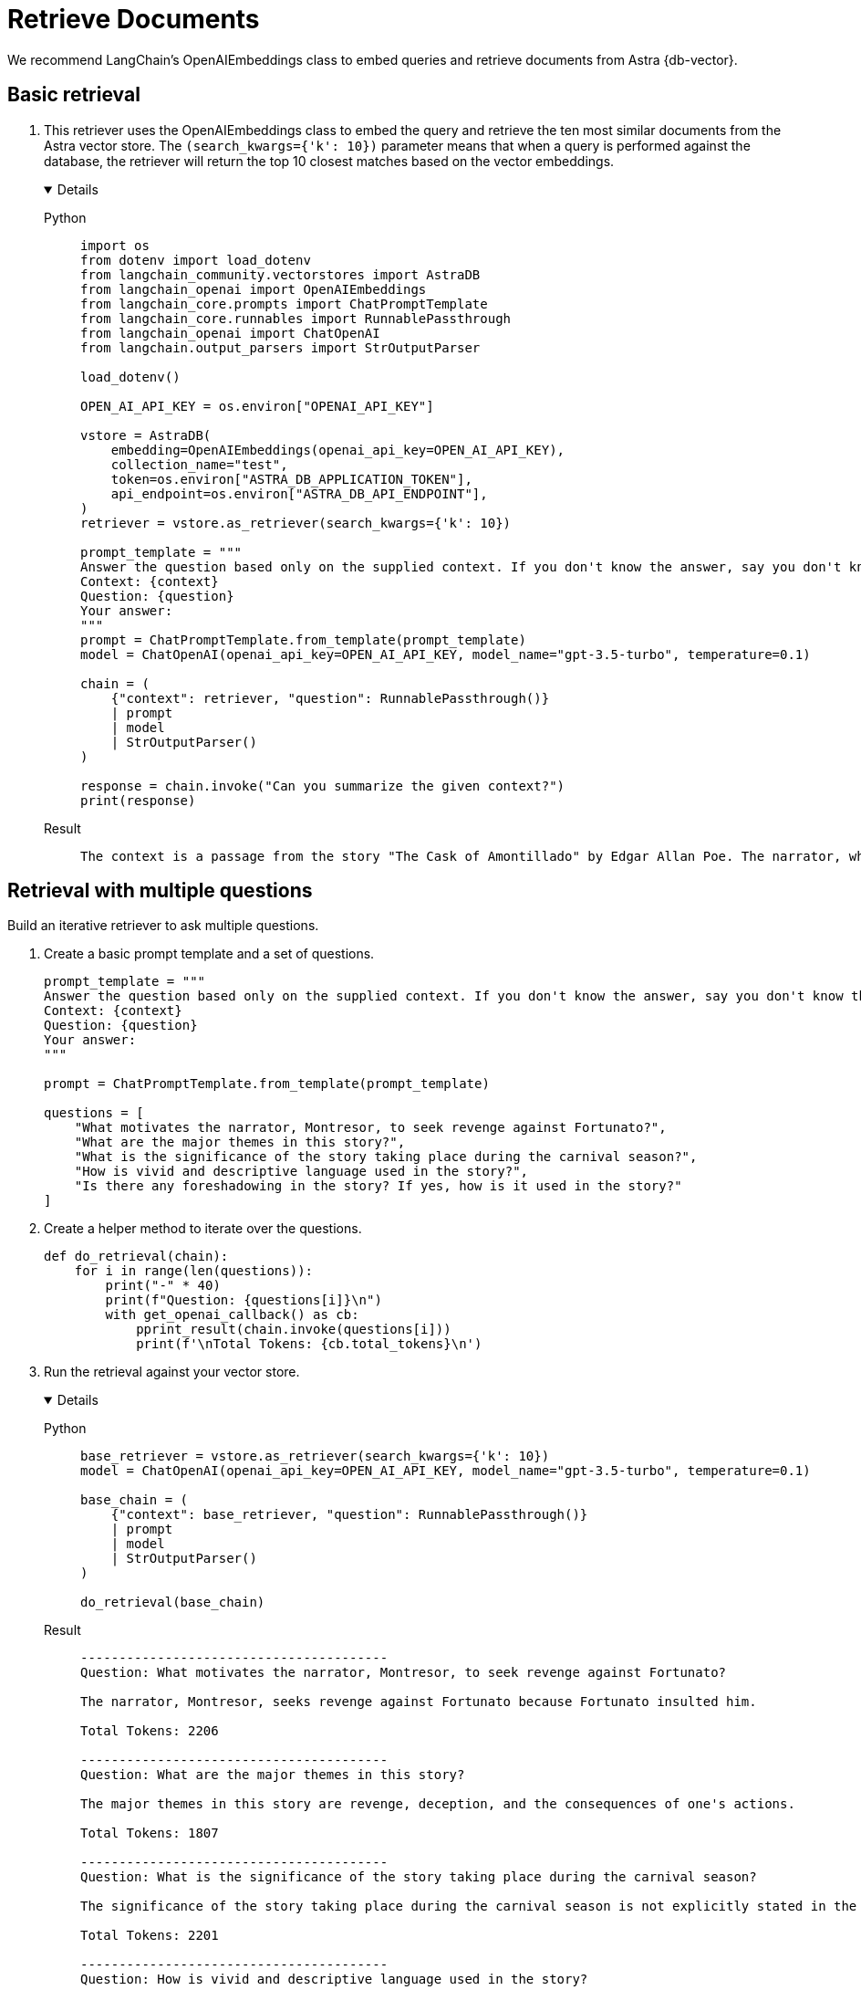 = Retrieve Documents

We recommend LangChain's OpenAIEmbeddings class to embed queries and retrieve documents from Astra {db-vector}.

== Basic retrieval

. This retriever uses the OpenAIEmbeddings class to embed the query and retrieve the ten most similar documents from the Astra vector store.
The `(search_kwargs={'k': 10})` parameter means that when a query is performed against the database, the retriever will return the top 10 closest matches based on the vector embeddings.
+
[tabs]
[%collapsible%open]
======
Python::
+
[source,python]
----
import os
from dotenv import load_dotenv
from langchain_community.vectorstores import AstraDB
from langchain_openai import OpenAIEmbeddings
from langchain_core.prompts import ChatPromptTemplate
from langchain_core.runnables import RunnablePassthrough
from langchain_openai import ChatOpenAI
from langchain.output_parsers import StrOutputParser

load_dotenv()

OPEN_AI_API_KEY = os.environ["OPENAI_API_KEY"]

vstore = AstraDB(
    embedding=OpenAIEmbeddings(openai_api_key=OPEN_AI_API_KEY),
    collection_name="test",
    token=os.environ["ASTRA_DB_APPLICATION_TOKEN"],
    api_endpoint=os.environ["ASTRA_DB_API_ENDPOINT"],
)
retriever = vstore.as_retriever(search_kwargs={'k': 10})

prompt_template = """
Answer the question based only on the supplied context. If you don't know the answer, say you don't know the answer.
Context: {context}
Question: {question}
Your answer:
"""
prompt = ChatPromptTemplate.from_template(prompt_template)
model = ChatOpenAI(openai_api_key=OPEN_AI_API_KEY, model_name="gpt-3.5-turbo", temperature=0.1)

chain = (
    {"context": retriever, "question": RunnablePassthrough()}
    | prompt
    | model
    | StrOutputParser()
)

response = chain.invoke("Can you summarize the given context?")
print(response)
----

Result::
+
[source,console]
----
The context is a passage from the story "The Cask of Amontillado" by Edgar Allan Poe. The narrator, who has been insulted by a man named Fortunato, seeks revenge. He lures Fortunato into a catacomb under the pretense of tasting a rare wine called Amontillado. Once they are deep in the catacombs, the narrator chains Fortunato to a wall and walls him up alive. The narrator then describes how he finishes the wall and leaves Fortunato to die. The passage also mentions the narrator's motivation for revenge and his expertise in wine.
----
======

== Retrieval with multiple questions

Build an iterative retriever to ask multiple questions.

. Create a basic prompt template and a set of questions.
+
[source,python]
----
prompt_template = """
Answer the question based only on the supplied context. If you don't know the answer, say you don't know the answer.
Context: {context}
Question: {question}
Your answer:
"""

prompt = ChatPromptTemplate.from_template(prompt_template)

questions = [
    "What motivates the narrator, Montresor, to seek revenge against Fortunato?",
    "What are the major themes in this story?",
    "What is the significance of the story taking place during the carnival season?",
    "How is vivid and descriptive language used in the story?",
    "Is there any foreshadowing in the story? If yes, how is it used in the story?"
]
----
+
. Create a helper method to iterate over the questions.
+
[source,python]
----
def do_retrieval(chain):
    for i in range(len(questions)):
        print("-" * 40)
        print(f"Question: {questions[i]}\n")
        with get_openai_callback() as cb:
            pprint_result(chain.invoke(questions[i]))
            print(f'\nTotal Tokens: {cb.total_tokens}\n')
----
+
. Run the retrieval against your vector store.
+
[tabs]
[%collapsible%open]
======
Python::
+
[source,python]
----
base_retriever = vstore.as_retriever(search_kwargs={'k': 10})
model = ChatOpenAI(openai_api_key=OPEN_AI_API_KEY, model_name="gpt-3.5-turbo", temperature=0.1)

base_chain = (
    {"context": base_retriever, "question": RunnablePassthrough()}
    | prompt
    | model
    | StrOutputParser()
)

do_retrieval(base_chain)
----

Result::
+
[source,console]
----
----------------------------------------
Question: What motivates the narrator, Montresor, to seek revenge against Fortunato?

The narrator, Montresor, seeks revenge against Fortunato because Fortunato insulted him.

Total Tokens: 2206

----------------------------------------
Question: What are the major themes in this story?

The major themes in this story are revenge, deception, and the consequences of one's actions.

Total Tokens: 1807

----------------------------------------
Question: What is the significance of the story taking place during the carnival season?

The significance of the story taking place during the carnival season is not explicitly stated in the given context.

Total Tokens: 2201

----------------------------------------
Question: How is vivid and descriptive language used in the story?

Vivid and descriptive language is used in the story to create a sense of atmosphere and to immerse the reader in the events taking place. The language paints a detailed picture of the setting, such as the granite walls, the iron staples, and the bones in the recess. It also conveys the emotions and actions of the characters, such as the protagonist's astounded reaction and the chained form's low moaning cry. The language is used to evoke a sense of suspense and horror, as well as to emphasize the intensity of the events unfolding.

Total Tokens: 2288

----------------------------------------
Question: Is there any foreshadowing in the story? If yes, how is it used in the story?

Yes, there is foreshadowing in the story. The narrator's mention of the "supreme madness of the carnival season" and the fact that he encounters Fortunato during this time hints at the chaotic and unpredictable nature of the events that will unfold. Additionally, the repeated references to the Amontillado wine and the narrator's insistence on taking Fortunato to see it foreshadow the trap that the narrator has set for Fortunato in the catacombs.

Total Tokens: 2287
----
======

